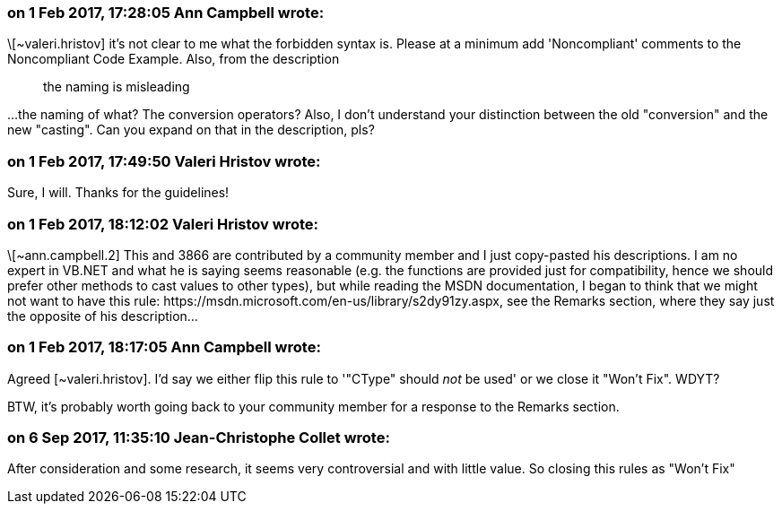 === on 1 Feb 2017, 17:28:05 Ann Campbell wrote:
\[~valeri.hristov] it's not clear to me what the forbidden syntax is. Please at a minimum add 'Noncompliant' comments to the Noncompliant Code Example. Also, from the description 

____
the naming is misleading

____

{empty}...the naming of what? The conversion operators? Also, I don't understand your distinction between the old "conversion" and the new "casting". Can you expand on that in the description, pls?

=== on 1 Feb 2017, 17:49:50 Valeri Hristov wrote:
Sure, I will. Thanks for the guidelines!

=== on 1 Feb 2017, 18:12:02 Valeri Hristov wrote:
\[~ann.campbell.2] This and 3866 are contributed by a community member and I just copy-pasted his descriptions. I am no expert in VB.NET and what he is saying seems reasonable (e.g. the functions are provided just for compatibility, hence we should prefer other methods to cast values to other types), but while reading the MSDN documentation, I began to think that we might not want to have this rule: \https://msdn.microsoft.com/en-us/library/s2dy91zy.aspx, see the Remarks section, where they say just the opposite of his description...

=== on 1 Feb 2017, 18:17:05 Ann Campbell wrote:
Agreed [~valeri.hristov]. I'd say we either flip this rule to '"CType" should _not_ be used' or we close it "Won't Fix". WDYT?


BTW, it's probably worth going back to your community member for a response to the Remarks section.

=== on 6 Sep 2017, 11:35:10 Jean-Christophe Collet wrote:
After consideration and some research, it seems very controversial and with little value. So closing this rules as "Won't Fix"


